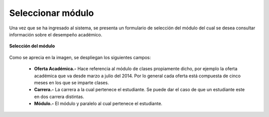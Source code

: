 .. _selectModule-title:

******************
Seleccionar módulo
******************

Una vez que se ha ingresado al sistema, se presenta un formulario de selección del módulo del cual se desea consultar información sobre el desempeño académico.

.. _selectModule-img-select_module:

.. figure:: ../../_static/SelectModule/selectModule_select_module.png 
    :align: center
    :alt: Selección del módulo
    :figclass: align-center

    **Selección del módulo**





Como se aprecia en la imagen, se despliegan los siguientes campos:

	• **Oferta Académica.-** Hace referencia al módulo de clases propiamente dicho, por ejemplo la oferta académica que va desde marzo a julio del 2014. Por lo general cada oferta está compuesta de cinco meses en los que se imparte clases. 

	• **Carrera.-** La carrera a la cual pertenece el estudiante. Se puede dar el caso de que un estudiante este en dos carrera distintas.

	• **Módulo.-** El módulo y paralelo al cual pertenece el estudiante.


